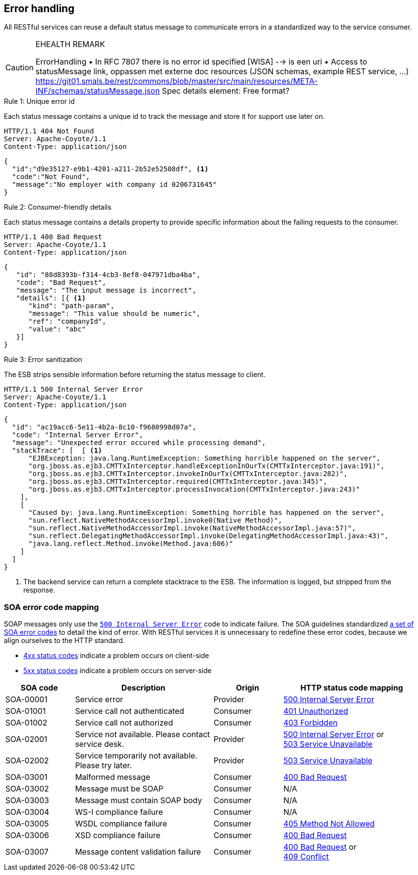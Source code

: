 == Error handling ==

All RESTful services can reuse a default status message to communicate errors in a standardized way to the service consumer.


[CAUTION]
.EHEALTH REMARK
====
ErrorHandling
•	In RFC 7807 there is no error id specified [WISA] --> is een uri
•	Access to statusMessage link, oppassen met externe doc resources (JSON schemas, example REST service, …)
https://git01.smals.be/rest/commons/blob/master/src/main/resources/META-INF/schemas/statusMessage.json
Spec details element: Free format?
====

[caption="Rule {counter:rule-number}: "]
.Unique error id
==========================
Each status message contains a unique id to track the message and store it for support use later on.
==========================

```
HTTP/1.1 404 Not Found
Server: Apache-Coyote/1.1
Content-Type: application/json
```
```json
{
  "id":"d9e35127-e9b1-4201-a211-2b52e52508df", <1>
  "code":"Not Found",
  "message":"No employer with company id 0206731645"
}
```

[caption="Rule {counter:rule-number}: "]
.Consumer-friendly details
==========================
Each status message contains a details property to provide specific information about the failing requests to the consumer.
==========================

```
HTTP/1.1 400 Bad Request
Server: Apache-Coyote/1.1
Content-Type: application/json
```
```json
{
   "id": "88d8393b-f314-4cb3-8ef8-047971dba4ba",
   "code": "Bad Request",
   "message": "The input message is incorrect",
   "details": [{ <1>
      "kind": "path-param",
      "message": "This value should be numeric",
      "ref": "companyId",
      "value": "abc"
   }]
}
```

[caption="Rule {counter:rule-number}: "]
.Error sanitization
==========================
The ESB strips sensible information before returning the status message to client.
==========================

```
HTTP/1.1 500 Internal Server Error
Server: Apache-Coyote/1.1
Content-Type: application/json
```
```json
{
  "id": "ac19acc6-5e11-4b2a-8c10-f9680998d07a",
  "code": "Internal Server Error",
  "message": "Unexpected error occured while processing demand",
  "stackTrace": [  [ <1>
      "EJBException: java.lang.RuntimeException: Something horrible happened on the server",
      "org.jboss.as.ejb3.CMTTxInterceptor.handleExceptionInOurTx(CMTTxInterceptor.java:191)",
      "org.jboss.as.ejb3.CMTTxInterceptor.invokeInOurTx(CMTTxInterceptor.java:282)",
      "org.jboss.as.ejb3.CMTTxInterceptor.required(CMTTxInterceptor.java:345)",
      "org.jboss.as.ejb3.CMTTxInterceptor.processInvocation(CMTTxInterceptor.java:243)"
    ],
    [
      "Caused by: java.lang.RuntimeException: Something horrible has happened on the server",
      "sun.reflect.NativeMethodAccessorImpl.invoke0(Native Method)",
      "sun.reflect.NativeMethodAccessorImpl.invoke(NativeMethodAccessorImpl.java:57)",
      "sun.reflect.DelegatingMethodAccessorImpl.invoke(DelegatingMethodAccessorImpl.java:43)",
      "java.lang.reflect.Method.invoke(Method.java:606)"
    ]
  ]
}
```

<1> The backend service can return a complete stacktrace to the ESB. The information is logged, but stripped from the response.

=== SOA error code mapping ===
SOAP messages only use the <<http-500,`500 Internal Server Error`>> code to indicate failure. The SOA guidelines standardized http://integrationsoa/site_nl/standards/errorhandling.html[a set of SOA error codes^] to detail the kind of error. With RESTful services it is unnecessary to redefine these error codes, because we align ourselves to the HTTP standard.

* <<4xx Client Error,4xx status codes>> indicate a problem occurs on client-side
* <<5xx Server Error,5xx status codes>> indicate a problem occurs on server-side 

[cols="1,2,1,2", options="header"]
|====
|SOA code|Description|Origin|HTTP status code mapping
|SOA-00001|Service error|Provider|<<http-500, 500 Internal Server Error>>
|SOA-01001|Service call not authenticated|Consumer|<<http-401, 401 Unauthorized>>
|SOA-01002|Service call not authorized|Consumer|<<http-403, 403 Forbidden>>
|SOA-02001|Service not available. Please contact service desk.|Provider
a|<<http-500, 500 Internal Server Error>> or +
<<http-503, 503 Service Unavailable>>
|SOA-02002|Service temporarily not available. Please try later.|Provider|<<http-503, 503 Service Unavailable>>
|SOA-03001|Malformed message|Consumer|<<http-400, 400 Bad Request>>
|SOA-03002|Message must be SOAP|Consumer|N/A
|SOA-03003|Message must contain SOAP body|Consumer|N/A
|SOA-03004|WS-I compliance failure|Consumer|N/A
|SOA-03005|WSDL compliance failure|Consumer|<<http-405, 405 Method Not Allowed>>
|SOA-03006|XSD compliance failure|Consumer|<<http-400, 400 Bad Request>>
|SOA-03007|Message content validation failure|Consumer
a|<<http-400, 400 Bad Request>> or +
<<http-409, 409 Conflict>>
|====